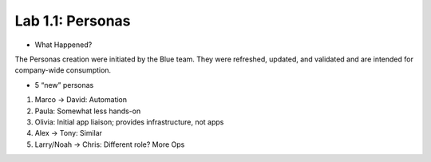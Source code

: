 Lab 1.1: Personas
-----------------

- What Happened?

The Personas creation were initiated by the Blue team.
They were refreshed, updated, and validated and are intended for company-wide consumption.

- 5 “new” personas

1. Marco -> David: Automation
2. Paula: Somewhat less hands-on
3. Olivia: Initial app liaison; provides infrastructure, not apps
4. Alex -> Tony:	Similar
5. Larry/Noah -> Chris:	Different role? More Ops
